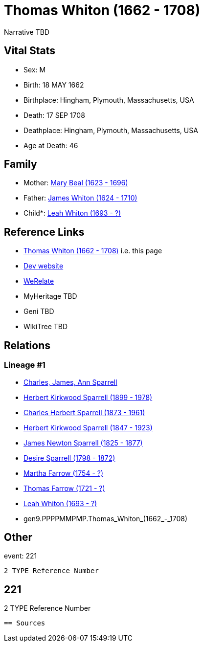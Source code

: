 = Thomas Whiton (1662 - 1708)

Narrative TBD


== Vital Stats


* Sex: M
* Birth: 18 MAY 1662
* Birthplace: Hingham, Plymouth, Massachusetts, USA
* Death: 17 SEP 1708
* Deathplace: Hingham, Plymouth, Massachusetts, USA
* Age at Death: 46


== Family
* Mother: https://github.com/sparrell/cfs_ancestors/blob/main/Vol_02_Ships/V2_C5_Ancestors/V2_C5_G10/gen10.PPPPMMPMPM.Mary_Beal.adoc[Mary Beal (1623 - 1696)]

* Father: https://github.com/sparrell/cfs_ancestors/blob/main/Vol_02_Ships/V2_C5_Ancestors/V2_C5_G10/gen10.PPPPMMPMPP.James_Whiton.adoc[James Whiton (1624 - 1710)]

* Child*: https://github.com/sparrell/cfs_ancestors/blob/main/Vol_02_Ships/V2_C5_Ancestors/V2_C5_G8/gen8.PPPPMMPM.Leah_Whiton.adoc[Leah Whiton (1693 - ?)]


== Reference Links
* https://github.com/sparrell/cfs_ancestors/blob/main/Vol_02_Ships/V2_C5_Ancestors/V2_C5_G9/gen9.PPPPMMPMP.Thomas_Whiton.adoc[Thomas Whiton (1662 - 1708)] i.e. this page
* https://cfsjksas.gigalixirapp.com/person?p=p0199[Dev website]
* https://www.werelate.org/wiki/Person:Thomas_Whiton_%281%29[WeRelate]
* MyHeritage TBD
* Geni TBD
* WikiTree TBD

== Relations
=== Lineage #1
* https://github.com/spoarrell/cfs_ancestors/tree/main/Vol_02_Ships/V2_C1_Principals/0_intro_principals.adoc[Charles, James, Ann Sparrell]
* https://github.com/sparrell/cfs_ancestors/blob/main/Vol_02_Ships/V2_C5_Ancestors/V2_C5_G1/gen1.P.Herbert_Kirkwood_Sparrell.adoc[Herbert Kirkwood Sparrell (1899 - 1978)]
* https://github.com/sparrell/cfs_ancestors/blob/main/Vol_02_Ships/V2_C5_Ancestors/V2_C5_G2/gen2.PP.Charles_Herbert_Sparrell.adoc[Charles Herbert Sparrell (1873 - 1961)]
* https://github.com/sparrell/cfs_ancestors/blob/main/Vol_02_Ships/V2_C5_Ancestors/V2_C5_G3/gen3.PPP.Herbert_Kirkwood_Sparrell.adoc[Herbert Kirkwood Sparrell (1847 - 1923)]
* https://github.com/sparrell/cfs_ancestors/blob/main/Vol_02_Ships/V2_C5_Ancestors/V2_C5_G4/gen4.PPPP.James_Newton_Sparrell.adoc[James Newton Sparrell (1825 - 1877)]
* https://github.com/sparrell/cfs_ancestors/blob/main/Vol_02_Ships/V2_C5_Ancestors/V2_C5_G5/gen5.PPPPM.Desire_Sparrell.adoc[Desire Sparrell (1798 - 1872)]
* https://github.com/sparrell/cfs_ancestors/blob/main/Vol_02_Ships/V2_C5_Ancestors/V2_C5_G6/gen6.PPPPMM.Martha_Farrow.adoc[Martha Farrow (1754 - ?)]
* https://github.com/sparrell/cfs_ancestors/blob/main/Vol_02_Ships/V2_C5_Ancestors/V2_C5_G7/gen7.PPPPMMP.Thomas_Farrow.adoc[Thomas Farrow (1721 - ?)]
* https://github.com/sparrell/cfs_ancestors/blob/main/Vol_02_Ships/V2_C5_Ancestors/V2_C5_G8/gen8.PPPPMMPM.Leah_Whiton.adoc[Leah Whiton (1693 - ?)]
* gen9.PPPPMMPMP.Thomas_Whiton_(1662_-_1708)


== Other
event:  221
----
2 TYPE Reference Number
----
 221
----
2 TYPE Reference Number
----


== Sources
